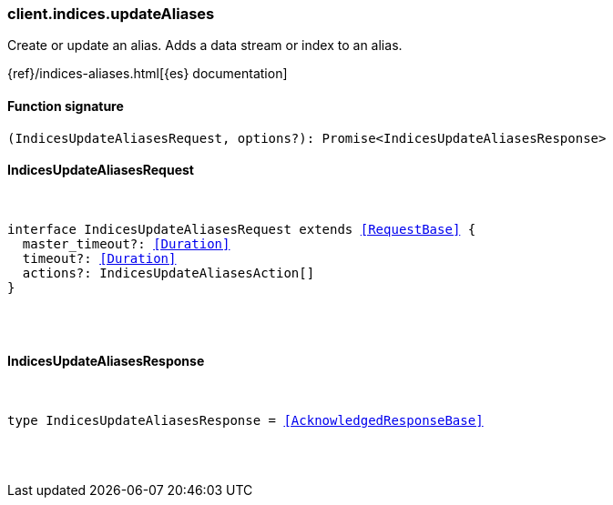 [[reference-indices-update_aliases]]

////////
===========================================================================================================================
||                                                                                                                       ||
||                                                                                                                       ||
||                                                                                                                       ||
||        ██████╗ ███████╗ █████╗ ██████╗ ███╗   ███╗███████╗                                                            ||
||        ██╔══██╗██╔════╝██╔══██╗██╔══██╗████╗ ████║██╔════╝                                                            ||
||        ██████╔╝█████╗  ███████║██║  ██║██╔████╔██║█████╗                                                              ||
||        ██╔══██╗██╔══╝  ██╔══██║██║  ██║██║╚██╔╝██║██╔══╝                                                              ||
||        ██║  ██║███████╗██║  ██║██████╔╝██║ ╚═╝ ██║███████╗                                                            ||
||        ╚═╝  ╚═╝╚══════╝╚═╝  ╚═╝╚═════╝ ╚═╝     ╚═╝╚══════╝                                                            ||
||                                                                                                                       ||
||                                                                                                                       ||
||    This file is autogenerated, DO NOT send pull requests that changes this file directly.                             ||
||    You should update the script that does the generation, which can be found in:                                      ||
||    https://github.com/elastic/elastic-client-generator-js                                                             ||
||                                                                                                                       ||
||    You can run the script with the following command:                                                                 ||
||       npm run elasticsearch -- --version <version>                                                                    ||
||                                                                                                                       ||
||                                                                                                                       ||
||                                                                                                                       ||
===========================================================================================================================
////////

[discrete]
[[client.indices.updateAliases]]
=== client.indices.updateAliases

Create or update an alias. Adds a data stream or index to an alias.

{ref}/indices-aliases.html[{es} documentation]

[discrete]
==== Function signature

[source,ts]
----
(IndicesUpdateAliasesRequest, options?): Promise<IndicesUpdateAliasesResponse>
----

[discrete]
==== IndicesUpdateAliasesRequest

[pass]
++++
<pre>
++++
interface IndicesUpdateAliasesRequest extends <<RequestBase>> {
  master_timeout?: <<Duration>>
  timeout?: <<Duration>>
  actions?: IndicesUpdateAliasesAction[]
}

[pass]
++++
</pre>
++++
[discrete]
==== IndicesUpdateAliasesResponse

[pass]
++++
<pre>
++++
type IndicesUpdateAliasesResponse = <<AcknowledgedResponseBase>>

[pass]
++++
</pre>
++++
